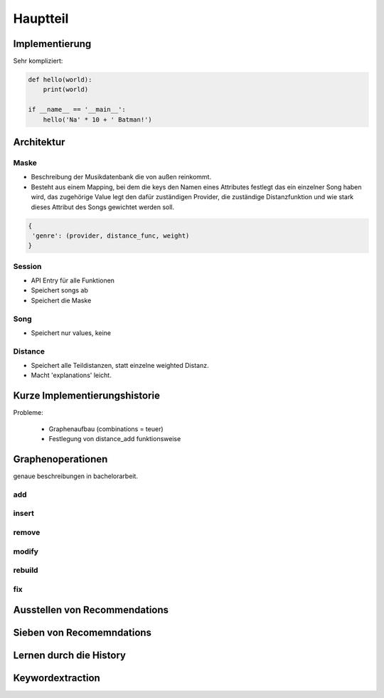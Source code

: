 *********
Hauptteil
*********

Implementierung
===============

Sehr kompliziert:

.. code-block:: python

    def hello(world):
        print(world)

    if __name__ == '__main__':
        hello('Na' * 10 + ' Batman!')


Architektur
===========

.. architektur diagramm

Maske
-----

- Beschreibung der Musikdatenbank die von außen reinkommt.
- Besteht aus einem Mapping, bei dem die keys den Namen eines Attributes
  festlegt das ein einzelner Song haben wird, das zugehörige Value legt
  den dafür zuständigen Provider, die zuständige Distanzfunktion und 
  wie stark dieses Attribut des Songs gewichtet werden soll.

.. code-block:: python

   {
    'genre': (provider, distance_func, weight)
   }

Session
-------

- API Entry für alle Funktionen
- Speichert songs ab
- Speichert die Maske

Song
----

- Speichert nur values, keine

Distance
--------

- Speichert alle Teildistanzen, statt einzelne weighted Distanz.
- Macht 'explanations' leicht.


Kurze Implementierungshistorie
==============================

Probleme:

    - Graphenaufbau (combinations = teuer) 
    - Festlegung von distance_add funktionsweise

Graphenoperationen
==================

genaue beschreibungen in bachelorarbeit.

add
---

insert
------

remove
------

modify
------

rebuild
-------

fix
---

Ausstellen von Recommendations
==============================

Sieben von Recomemndations
==========================

Lernen durch die History
========================

Keywordextraction
=================
